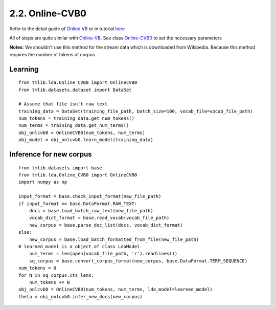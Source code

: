 2.2. Online-CVB0
================

Refer to the detail guide of `Online VB`_ or in tutorial `here`_

.. _Online VB: online_vb.rst
.. _here: ../tutorials/ap_tutorial.rst#learning


All of steps are quite similar with `Online-VB`_. See class `Online-CVB0`_ to set the necessary parameters

**Notes**: We shouldn't use this method for the stream data which is downloaded from Wikipedia. Because this method requires the number of tokens of corpus

Learning
````````

::
   
    from tmlib.lda.Online_CVB0 import OnlineCVB0
    from tmlib.datasets.dataset import DataSet

    # Assume that file isn't raw text
    training_data = DataSet(training_file_path, batch_size=100, vocab_file=vocab_file_path)
    num_tokens = training_data.get_num_tokens()
    num_terms = training_data.get_num_terms()
    obj_onlcvb0 = OnlineCVB0(num_tokens, num_terms)
    obj_model = obj_onlcvb0.learn_model(training_data)

Inference for new corpus
````````````````````````

::
  
    from tmlib.datasets import base
    from tmlib.lda.Online_CVB0 import OnlineCVB0
    import numpy as np

    input_format = base.check_input_format(new_file_path)
    if input_format == base.DataFormat.RAW_TEXT:
        docs = base.load_batch_raw_text(new_file_path)
        vocab_dict_format = base.read_vocab(vocab_file_path)
        new_corpus = base.parse_doc_list(docs, vocab_dict_format)
    else:
        new_corpus = base.load_batch_formatted_from_file(new_file_path)
    # learned_model is a object of class LdaModel
	num_terms = len(open(vocab_file_path, 'r').readlines())
	sq_corpus = base.convert_corpus_format(new_corpus, base.DataFormat.TERM_SEQUENCE)
    num_tokens = 0
    for N in sq_corpus.cts_lens:
        num_tokens += N
    obj_onlcvb0 = OnlineCVB0(num_tokens, num_terms, lda_model=learned_model)
    theta = obj_onlcvb0.infer_new_docs(new_corpus)
	
.. _Online-CVB0: ../api/api_lda.rst
.. _Online-VB: online_vb.rst
